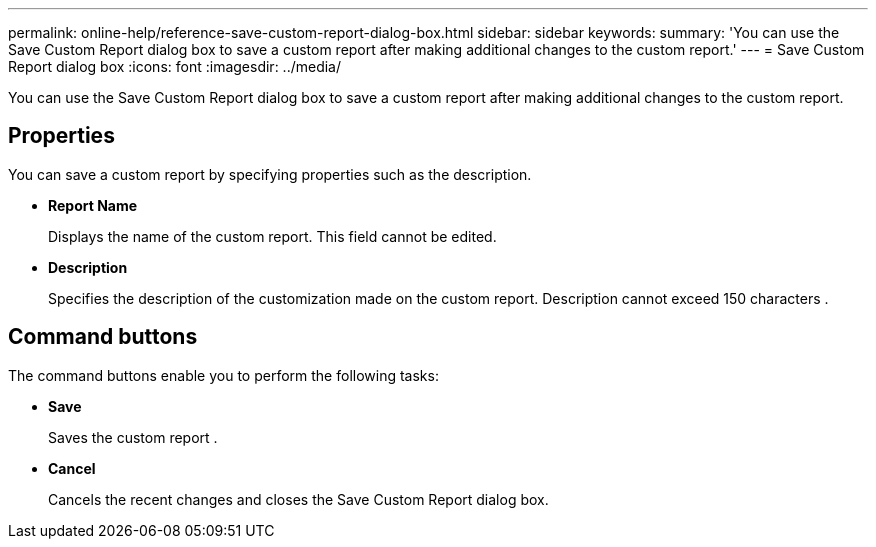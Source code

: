 ---
permalink: online-help/reference-save-custom-report-dialog-box.html
sidebar: sidebar
keywords: 
summary: 'You can use the Save Custom Report dialog box to save a custom report after making additional changes to the custom report.'
---
= Save Custom Report dialog box
:icons: font
:imagesdir: ../media/

[.lead]
You can use the Save Custom Report dialog box to save a custom report after making additional changes to the custom report.

== Properties

You can save a custom report by specifying properties such as the description.

* *Report Name*
+
Displays the name of the custom report. This field cannot be edited.

* *Description*
+
Specifies the description of the customization made on the custom report. Description cannot exceed 150 characters .

== Command buttons

The command buttons enable you to perform the following tasks:

* *Save*
+
Saves the custom report .

* *Cancel*
+
Cancels the recent changes and closes the Save Custom Report dialog box.
